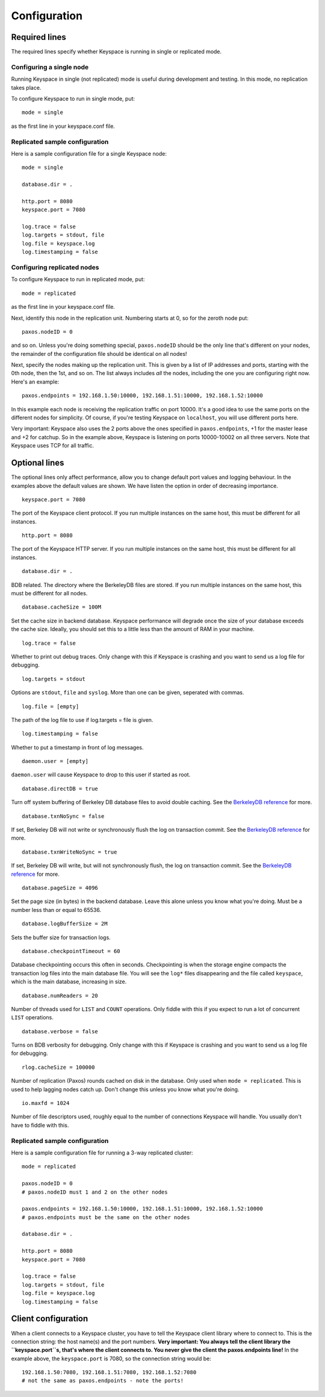 .. _configuration:


*************
Configuration
*************

Required lines
==============

The required lines specify whether Keyspace is running in single or replicated mode.

Configuring a single node
-------------------------

Running Keyspace in single (not replicated) mode is useful during development and testing. In this mode, no replication takes place.

To configure Keyspace to run in single mode, put::

  mode = single

as the first line in your keyspace.conf file.

Replicated sample configuration
-------------------------------

Here is a sample configuration file for a single Keyspace node::

  mode = single
  
  database.dir = .
  
  http.port = 8080
  keyspace.port = 7080
  
  log.trace = false
  log.targets = stdout, file
  log.file = keyspace.log
  log.timestamping = false


Configuring replicated nodes
----------------------------

To configure Keyspace to run in replicated mode, put::

  mode = replicated

as the first line in your keyspace.conf file.

Next, identify this node in the replication unit. Numbering starts at 0, so for the zeroth node put::

  paxos.nodeID = 0

and so on. Unless you're doing something special, ``paxos.nodeID`` should be the only line that's different on your nodes, the remainder of the configuration file should be identical on all nodes!

Next, specify the nodes making up the replication unit. This is given by a list of IP addresses and ports, starting with the 0th node, then the 1st, and so on. The list always includes *all* the nodes, including the one you are configuring right now. Here's an example::

  paxos.endpoints = 192.168.1.50:10000, 192.168.1.51:10000, 192.168.1.52:10000

In this example each node is receiving the replication traffic on port 10000. It's a good idea to use the same ports on the different nodes for simplicity. Of course, if you're testing Keyspace on ``localhost``, you will use different ports here.

Very important: Keyspace also uses the 2 ports above the ones specified in ``paxos.endpoints``, +1 for the master lease and +2 for catchup. So in the example above, Keyspace is listening on ports 10000-10002 on all three servers. Note that Keyspace uses TCP for all traffic.

Optional lines
==============

The optional lines only affect performance, allow you to change default port values and logging behaviour. In the examples above the default values are shown. We have listen the option in order of decreasing importance.

::

  keyspace.port = 7080

The port of the Keyspace client protocol. If you run multiple instances on the same host, this must be different for all instances.

::

  http.port = 8080


The port of the Keyspace HTTP server.  If you run multiple instances on the same host, this must be different for all instances.

::

  database.dir = .

BDB related. The directory where the BerkeleyDB files are stored. If you run  multiple instances on the same host, this must be different for all nodes.

::

  database.cacheSize = 100M

Set the cache size in backend database. Keyspace performance will degrade once the size of your database exceeds the cache size. Ideally, you should set this to a little less than the amount of RAM in your machine.

::

  log.trace = false

Whether to print out debug traces. Only change with this if Keyspace is crashing and you want to send us a log file for debugging.
	

::

  log.targets = stdout

Options are ``stdout``, ``file`` and ``syslog``. More than one can be given, seperated with commas. 

::
	
  log.file = [empty]

The path of the log file to use if log.targets = file is given.

::
	
  log.timestamping = false

Whether to put a timestamp in front of log messages.

::

  daemon.user = [empty]

``daemon.user`` will cause Keyspace to drop to this user if started as root.

::

  database.directDB = true

Turn off system buffering of Berkeley DB database files to avoid double caching. See the `BerkeleyDB reference <http://www.oracle.com/technology/documentation/berkeley-db/db/api_reference/C/envset_flags.html>`_ for more.

::

  database.txnNoSync = false

If set, Berkeley DB will not write or synchronously flush the log on transaction commit. See the `BerkeleyDB reference <http://www.oracle.com/technology/documentation/berkeley-db/db/api_reference/C/envset_flags.html>`_ for more.

::

  database.txnWriteNoSync = true

If set, Berkeley DB will write, but will not synchronously flush, the log on transaction commit. See the `BerkeleyDB reference <http://www.oracle.com/technology/documentation/berkeley-db/db/api_reference/C/envset_flags.html>`_ for more.

::

  database.pageSize = 4096

Set the page size (in bytes) in the backend database. Leave this alone unless you know what you're doing. Must be a number less than or equal to 65536.

::

  database.logBufferSize = 2M

Sets the buffer size for transaction logs.

::

  database.checkpointTimeout = 60

Database checkpointing occurs this often in seconds. Checkpointing is when the storage engine compacts the transaction log files into the main database file. You will see the ``log*`` files disappearing and the file called ``keyspace``, which is the main database, increasing in size.

::
	
  database.numReaders = 20

Number of threads used for ``LIST`` and ``COUNT`` operations. Only fiddle with this if you expect to run a lot of concurrent ``LIST`` operations.

::

  database.verbose = false

Turns on BDB verbosity for debugging. Only change with this if Keyspace is crashing and you want to send us a log file for debugging.

::

  rlog.cacheSize = 100000

Number of replication (Paxos) rounds cached on disk in the database. Only used when ``mode = replicated``. This is used to help lagging nodes catch up. Don't change this unless you know what you're doing.

::

  io.maxfd = 1024

Number of file descriptors used, roughly equal to the number of connections Keyspace will handle. You usually don't have to fiddle with this.

Replicated sample configuration
-------------------------------

Here is a sample configuration file for running a 3-way replicated cluster::

  mode = replicated
  
  paxos.nodeID = 0
  # paxos.nodeID must 1 and 2 on the other nodes
  
  paxos.endpoints = 192.168.1.50:10000, 192.168.1.51:10000, 192.168.1.52:10000
  # paxos.endpoints must be the same on the other nodes
  
  database.dir = .
  
  http.port = 8080
  keyspace.port = 7080
  
  log.trace = false
  log.targets = stdout, file
  log.file = keyspace.log
  log.timestamping = false

Client configuration
====================

When a client connects to a Keyspace cluster, you have to tell the Keyspace client library where to connect to. This is the connection string: the host name(s) and the port numbers. **Very important: You always tell the client library the ``keyspace.port``s, that's where the client connects to. You never give the client the paxos.endpoints line!** In the example above, the ``keyspace.port`` is 7080, so the connection string would be::

  192.168.1.50:7080, 192.168.1.51:7080, 192.168.1.52:7080
  # not the same as paxos.endpoints - note the ports!
